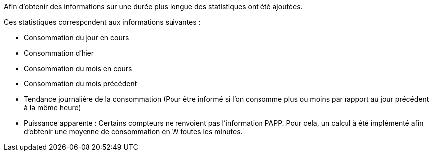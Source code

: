 Afin d'obtenir des informations sur une durée plus longue des statistiques ont été ajoutées.

Ces statistiques correspondent aux informations suivantes :

- Consommation du jour en cours
- Consommation d'hier
- Consommation du mois en cours
- Consommation du mois précédent
- Tendance journalière de la consommation (Pour être informé si l'on consomme plus ou moins par rapport au jour précédent à la même heure)
- Puissance apparente : Certains compteurs ne renvoient pas l'information PAPP. Pour cela, un calcul à été implémenté afin d'obtenir une moyenne de consommation en W toutes les minutes.
